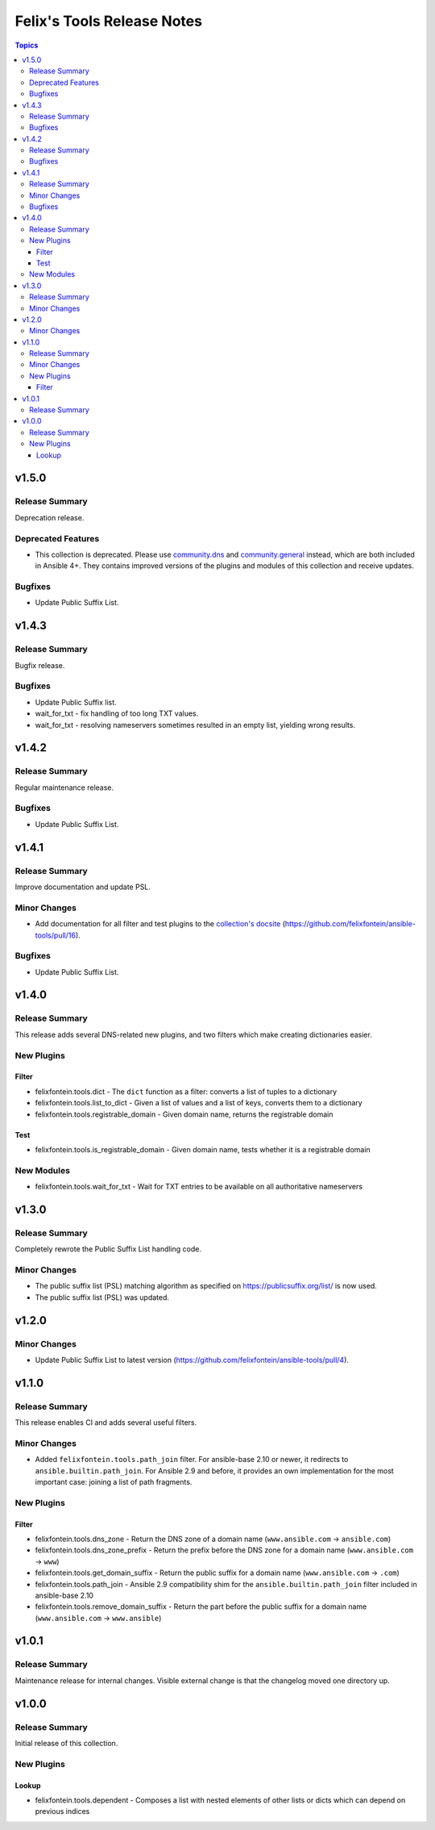 ===========================
Felix's Tools Release Notes
===========================

.. contents:: Topics


v1.5.0
======

Release Summary
---------------

Deprecation release.

Deprecated Features
-------------------

- This collection is deprecated. Please use `community.dns <https://galaxy.ansible.com/community/dns>`_ and `community.general <https://galaxy.ansible.com/community/general>`_ instead, which are both included in Ansible 4+. They contains improved versions of the plugins and modules of this collection and receive updates.

Bugfixes
--------

- Update Public Suffix List.

v1.4.3
======

Release Summary
---------------

Bugfix release.

Bugfixes
--------

- Update Public Suffix list.
- wait_for_txt - fix handling of too long TXT values.
- wait_for_txt - resolving nameservers sometimes resulted in an empty list, yielding wrong results.

v1.4.2
======

Release Summary
---------------

Regular maintenance release.

Bugfixes
--------

- Update Public Suffix List.

v1.4.1
======

Release Summary
---------------

Improve documentation and update PSL.

Minor Changes
-------------

- Add documentation for all filter and test plugins to the `collection's docsite <https://ansible.fontein.de/collections/felixfontein/tools/index.html#plugins-in-felixfontein-tools>`_ (https://github.com/felixfontein/ansible-tools/pull/16).

Bugfixes
--------

- Update Public Suffix List.

v1.4.0
======

Release Summary
---------------

This release adds several DNS-related new plugins, and two filters which make creating dictionaries easier.

New Plugins
-----------

Filter
~~~~~~

- felixfontein.tools.dict - The ``dict`` function as a filter: converts a list of tuples to a dictionary
- felixfontein.tools.list_to_dict - Given a list of values and a list of keys, converts them to a dictionary
- felixfontein.tools.registrable_domain - Given domain name, returns the registrable domain

Test
~~~~

- felixfontein.tools.is_registrable_domain - Given domain name, tests whether it is a registrable domain

New Modules
-----------

- felixfontein.tools.wait_for_txt - Wait for TXT entries to be available on all authoritative nameservers

v1.3.0
======

Release Summary
---------------

Completely rewrote the Public Suffix List handling code.

Minor Changes
-------------

- The public suffix list (PSL) matching algorithm as specified on https://publicsuffix.org/list/ is now used.
- The public suffix list (PSL) was updated.

v1.2.0
======

Minor Changes
-------------

- Update Public Suffix List to latest version (https://github.com/felixfontein/ansible-tools/pull/4).

v1.1.0
======

Release Summary
---------------

This release enables CI and adds several useful filters.

Minor Changes
-------------

- Added ``felixfontein.tools.path_join`` filter. For ansible-base 2.10 or newer, it redirects to ``ansible.builtin.path_join``. For Ansible 2.9 and before, it provides an own implementation for the most important case: joining a list of path fragments.

New Plugins
-----------

Filter
~~~~~~

- felixfontein.tools.dns_zone - Return the DNS zone of a domain name (``www.ansible.com`` → ``ansible.com``)
- felixfontein.tools.dns_zone_prefix - Return the prefix before the DNS zone for a domain name (``www.ansible.com`` → ``www``)
- felixfontein.tools.get_domain_suffix - Return the public suffix for a domain name (``www.ansible.com`` → ``.com``)
- felixfontein.tools.path_join - Ansible 2.9 compatibility shim for the ``ansible.builtin.path_join`` filter included in ansible-base 2.10
- felixfontein.tools.remove_domain_suffix - Return the part before the public suffix for a domain name (``www.ansible.com`` → ``www.ansible``)

v1.0.1
======

Release Summary
---------------

Maintenance release for internal changes. Visible external change is that the changelog moved one directory up.


v1.0.0
======

Release Summary
---------------

Initial release of this collection.

New Plugins
-----------

Lookup
~~~~~~

- felixfontein.tools.dependent - Composes a list with nested elements of other lists or dicts which can depend on previous indices
